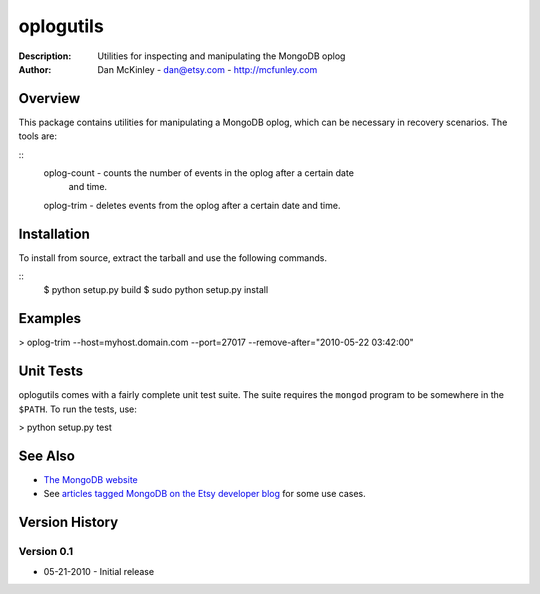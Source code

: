 ==========
oplogutils  
==========

:Description: Utilities for inspecting and manipulating the MongoDB oplog
:Author: Dan McKinley - dan@etsy.com - `http://mcfunley.com <http://mcfunley.com>`_


Overview
========

This package contains utilities for manipulating a MongoDB oplog, which can be
necessary in recovery scenarios. The tools are:

::
  oplog-count - counts the number of events in the oplog after a certain date 
                 and time.
  oplog-trim  - deletes events from the oplog after a certain date and time.



Installation
============

To install from source, extract the tarball and use the following commands.

::
 $ python setup.py build 
 $ sudo python setup.py install


Examples
========

> oplog-trim --host=myhost.domain.com --port=27017 --remove-after="2010-05-22 03:42:00"


Unit Tests
==========

oplogutils comes with a fairly complete unit test suite. The suite requires the
``mongod`` program to be somewhere in the ``$PATH``. To run the tests, use:

> python setup.py test


See Also
========

* `The MongoDB website <http://www.mongodb.org>`_
* See `articles tagged MongoDB on the Etsy developer blog <http://codeascraft.etsy.com/tag/mongodb/>`_ for some use cases. 


Version History
===============

Version 0.1
-----------
*  05-21-2010 - Initial release

